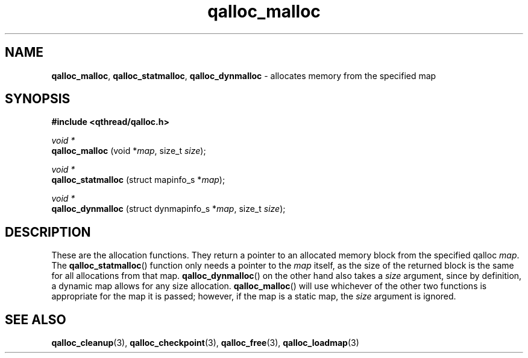 .TH qalloc_malloc 3 "NOVEMBER 2006" libqthread "libqthread"
.SH NAME
.BR qalloc_malloc ", " qalloc_statmalloc ", " qalloc_dynmalloc " \- allocates memory from the specified map"
.SH SYNOPSIS
.B #include <qthread/qalloc.h>

.I void *
.br
.B qalloc_malloc
.RI "(void *" map ", size_t " size );
.PP
.I void *
.br
.B qalloc_statmalloc
.RI "(struct mapinfo_s *" map );
.PP
.I void *
.br
.B qalloc_dynmalloc
.RI "(struct dynmapinfo_s *" map ", size_t " size );
.SH DESCRIPTION
These are the allocation functions. They return a pointer to an allocated
memory block from the specified qalloc
.IR map .
The
.BR qalloc_statmalloc ()
function only needs a pointer to the
.I map
itself, as the size of the returned block is the same for all allocations from
that map.
.BR qalloc_dynmalloc ()
on the other hand also takes a
.I size
argument, since by definition, a dynamic map allows for any size allocation.
.BR qalloc_malloc ()
will use whichever of the other two functions is appropriate for the map it is
passed; however, if the map is a static map, the
.I size
argument is ignored.
.SH SEE ALSO
.BR qalloc_cleanup (3),
.BR qalloc_checkpoint (3),
.BR qalloc_free (3),
.BR qalloc_loadmap (3)
